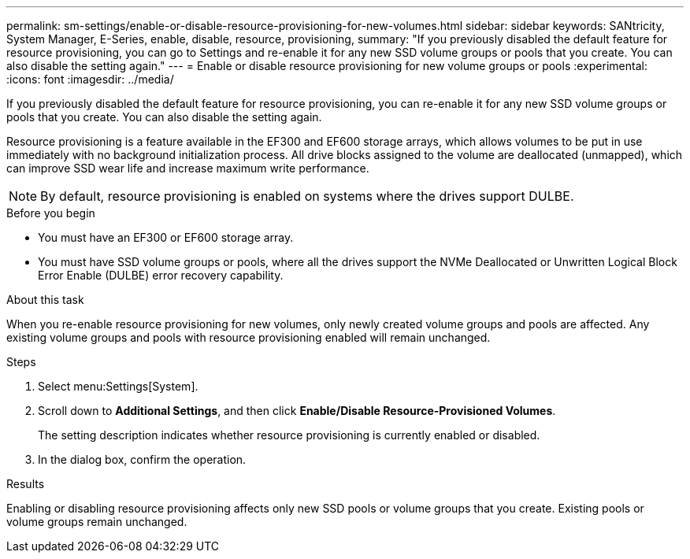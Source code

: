 ---
permalink: sm-settings/enable-or-disable-resource-provisioning-for-new-volumes.html
sidebar: sidebar
keywords: SANtricity, System Manager, E-Series, enable, disable, resource, provisioning,
summary: "If you previously disabled the default feature for resource provisioning, you can go to Settings and re-enable it for any new SSD volume groups or pools that you create. You can also disable the setting again."
---
= Enable or disable resource provisioning for new volume groups or pools
:experimental:
:icons: font
:imagesdir: ../media/

[.lead]
If you previously disabled the default feature for resource provisioning, you can re-enable it for any new SSD volume groups or pools that you create. You can also disable the setting again.

Resource provisioning is a feature available in the EF300 and EF600 storage arrays, which allows volumes to be put in use immediately with no background initialization process. All drive blocks assigned to the volume are deallocated (unmapped), which can improve SSD wear life and increase maximum write performance.

NOTE: By default, resource provisioning is enabled on systems where the drives support DULBE.

.Before you begin

* You must have an EF300 or EF600 storage array.
* You must have SSD volume groups or pools, where all the drives support the NVMe Deallocated or Unwritten Logical Block Error Enable (DULBE) error recovery capability.

.About this task

When you re-enable resource provisioning for new volumes, only newly created volume groups and pools are affected. Any existing volume groups and pools with resource provisioning enabled will remain unchanged.

.Steps

. Select menu:Settings[System].
. Scroll down to *Additional Settings*, and then click *Enable/Disable Resource-Provisioned Volumes*.
+
The setting description indicates whether resource provisioning is currently enabled or disabled.

. In the dialog box, confirm the operation.

.Results

Enabling or disabling resource provisioning affects only new SSD pools or volume groups that you create. Existing pools or volume groups remain unchanged.
